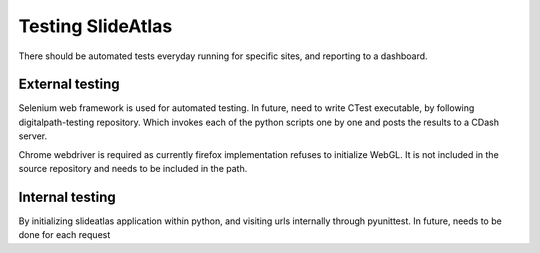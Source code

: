 Testing SlideAtlas
==================

There should be automated tests everyday running for specific sites, and reporting to a dashboard.

External testing
----------------
Selenium web framework is used for automated testing.
In future, need to write CTest executable, by following digitalpath-testing repository.
Which invokes each of the python scripts one by one and posts the results to a CDash server.

Chrome webdriver is required as currently firefox implementation refuses to initialize WebGL.
It is not included in the source repository and needs to be included in the path.

Internal testing
----------------

By initializing slideatlas application within python, and visiting urls internally through pyunittest.
In future, needs to be done for each request





